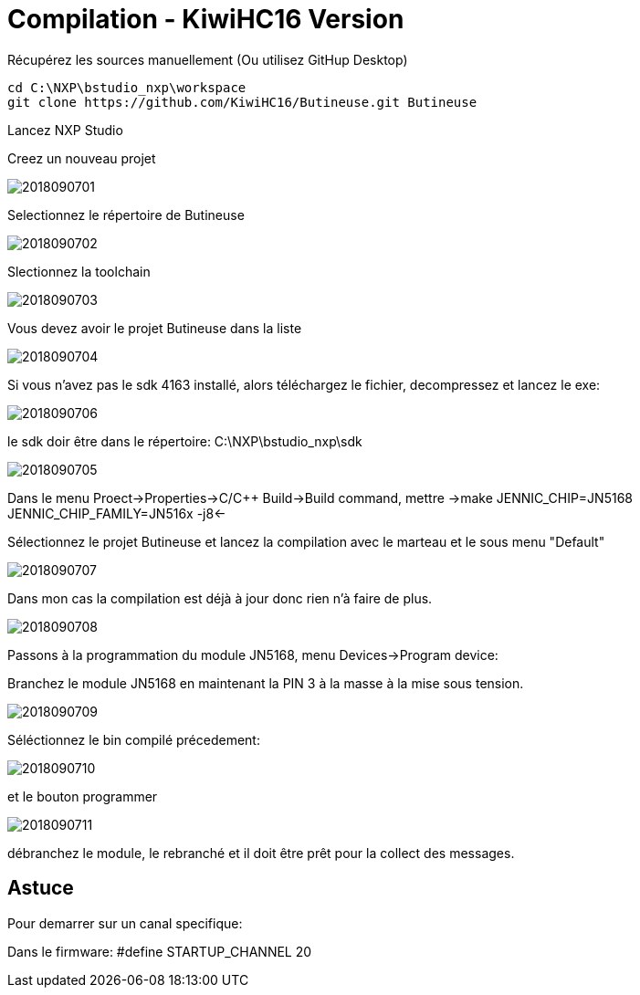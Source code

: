 = Compilation - KiwiHC16 Version

Récupérez les sources manuellement (Ou utilisez GitHup Desktop)
[source,]
----
cd C:\NXP\bstudio_nxp\workspace
git clone https://github.com/KiwiHC16/Butineuse.git Butineuse
----

Lancez NXP Studio

Creez un nouveau projet

image::images/2018090701.png[]

Selectionnez le répertoire de Butineuse

image::images/2018090702.png[]

Slectionnez la toolchain

image::images/2018090703.png[]

Vous devez avoir le projet Butineuse dans la liste

image::images/2018090704.png[]

Si vous n'avez pas le sdk 4163 installé, alors téléchargez le fichier, decompressez et lancez le exe:

image::images/2018090706.png[]

le sdk doir être dans le répertoire: C:\NXP\bstudio_nxp\sdk

image::images/2018090705.png[]

Dans le menu Proect->Properties->C/C++ Build->Build command, mettre ->make JENNIC_CHIP=JN5168 JENNIC_CHIP_FAMILY=JN516x  -j8<-

Sélectionnez le projet Butineuse et lancez la compilation avec le marteau et le sous menu "Default"

image::images/2018090707.png[]

Dans mon cas la compilation est déjà à jour donc rien n'à faire de plus.

image::images/2018090708.png[]

Passons à la programmation du module JN5168, menu Devices->Program device:

Branchez le module JN5168 en maintenant la PIN 3 à la masse à la mise sous tension.

image::images/2018090709.png[]

Séléctionnez le bin compilé précedement:

image::images/2018090710.png[]

et le bouton programmer

image::images/2018090711.png[]

débranchez le module, le rebranché et il doit être prêt pour la collect des messages.

== Astuce

Pour demarrer sur un canal specifique:

Dans le firmware: #define STARTUP_CHANNEL			20
